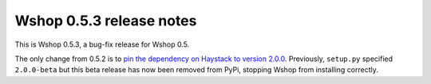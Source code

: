 =========================
Wshop 0.5.3 release notes
=========================

This is Wshop 0.5.3, a bug-fix release for Wshop 0.5.  

The only change from 0.5.2 is to `pin the dependency on Haystack to version 2.0.0`_.  
Previously, ``setup.py`` specified ``2.0.0-beta`` but this beta release has now
been removed from PyPi, stopping Wshop from installing correctly.  

.. _`pin the dependency on Haystack to version 2.0.0`: https://github.com/vituocgia/wshop-core/commit/40ab98b
